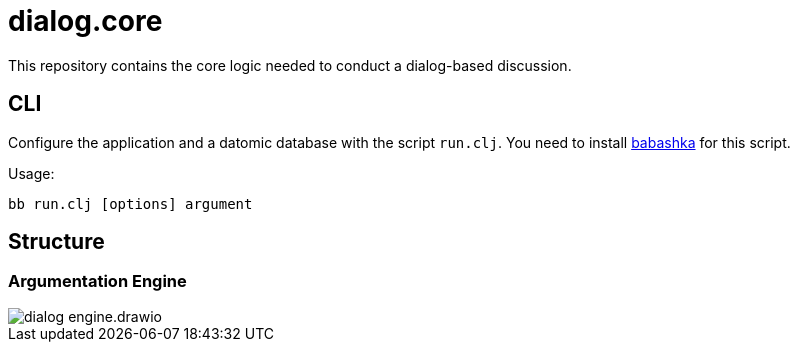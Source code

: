 = dialog.core

This repository contains the core logic needed to conduct a dialog-based discussion.

== CLI

Configure the application and a datomic database with the script `run.clj`.
You need to install https://github.com/borkdude/babashka/[babashka] for this script.

Usage:

    bb run.clj [options] argument

== Structure

=== Argumentation Engine

image::doc/structure/dialog_engine.drawio.png[]